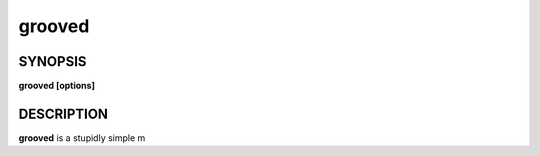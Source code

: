.. _grooved(1):

grooved
=======

SYNOPSIS
--------

.. program:: grooved

**grooved [options]**

DESCRIPTION
-----------

**grooved** is a stupidly simple m